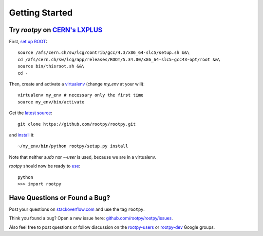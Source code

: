 .. start

===============
Getting Started
===============

Try `rootpy` on `CERN's LXPLUS <http://information-technology.web.cern.ch/services/lxplus-service>`_
====================================================================================================

First, `set up ROOT <http://root.cern.ch/drupal/content/starting-root>`_::

    source /afs/cern.ch/sw/lcg/contrib/gcc/4.3/x86_64-slc5/setup.sh &&\
    cd /afs/cern.ch/sw/lcg/app/releases/ROOT/5.34.00/x86_64-slc5-gcc43-opt/root &&\
    source bin/thisroot.sh &&\
    cd -

Then, create and activate a `virtualenv <https://pypi.python.org/pypi/virtualenv>`_ (change `my_env` at your will)::

    virtualenv my_env # necessary only the first time
    source my_env/bin/activate

Get the `latest source <https://github.com/rootpy/rootpy#getting-the-latest-source>`_::

    git clone https://github.com/rootpy/rootpy.git

and `install <https://github.com/rootpy/rootpy#manual-installation>`_ it::

    ~/my_env/bin/python rootpy/setup.py install

Note that neither `sudo` nor `--user` is used, because we are in a virtualenv.

`rootpy` should now be ready to `use <https://github.com/rootpy/rootpy#documentation>`_::

    python
    >>> import rootpy

Have Questions or Found a Bug?
==============================

Post your questions on `stackoverflow.com
<http://stackoverflow.com/questions/tagged/rootpy>`_
and use the tag ``rootpy``.

Think you found a bug? Open a new issue here:
`github.com/rootpy/rootpy/issues <https://github.com/rootpy/rootpy/issues>`_.

Also feel free to post questions or follow discussion on the
`rootpy-users <http://groups.google.com/group/rootpy-users>`_ or
`rootpy-dev <http://groups.google.com/group/rootpy-dev>`_ Google groups.
